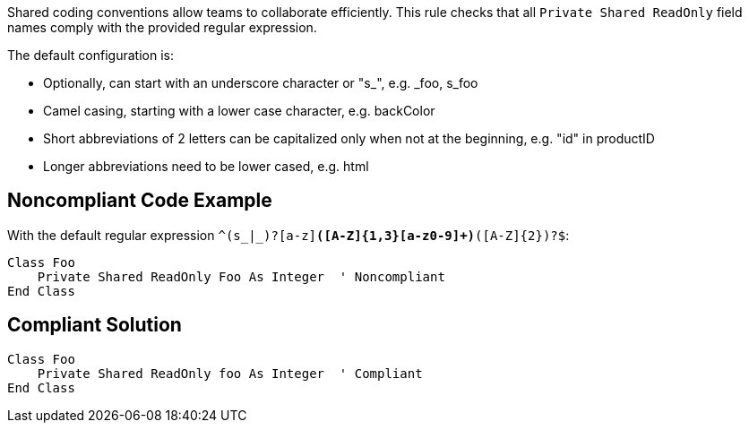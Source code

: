 Shared coding conventions allow teams to collaborate efficiently. This rule checks that all ``Private Shared ReadOnly`` field names comply with the provided regular expression.

The default configuration is:

* Optionally, can start with an underscore character or "s_", e.g. _foo, s_foo
* Camel casing, starting with a lower case character, e.g. backColor
* Short abbreviations of 2 letters can be capitalized only when not at the beginning, e.g. "id" in productID
* Longer abbreviations need to be lower cased, e.g. html


== Noncompliant Code Example

With the default regular expression ``^(s_|_)?[a-z][a-z0-9]*([A-Z]{1,3}[a-z0-9]+)*([A-Z]{2})?$``:

----
Class Foo
    Private Shared ReadOnly Foo As Integer  ' Noncompliant
End Class
----


== Compliant Solution

----
Class Foo
    Private Shared ReadOnly foo As Integer  ' Compliant
End Class
----

